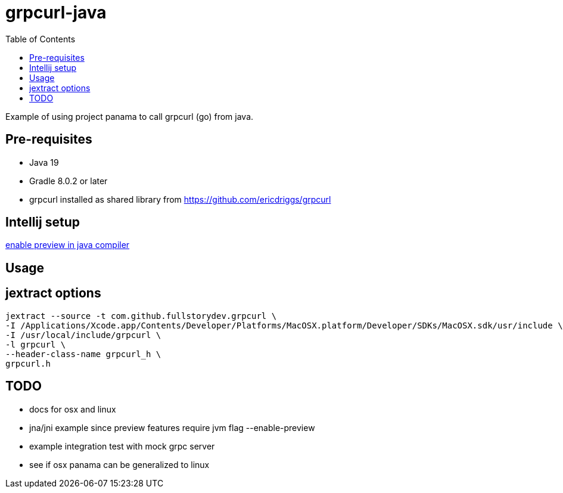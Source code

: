 = grpcurl-java
:table-caption!:
:toc: macro

toc::[]

Example of using project panama to call grpcurl (go) from java.


== Pre-requisites

* Java 19
* Gradle 8.0.2 or later
* grpcurl installed as shared library from https://github.com/ericdriggs/grpcurl



== Intellij setup

https://nljug.org/intellijidea/how-to-enable-java-preview-features-and-run-code-from-intellij-idea[enable preview in java compiler]


== Usage




== jextract options

    jextract --source -t com.github.fullstorydev.grpcurl \
    -I /Applications/Xcode.app/Contents/Developer/Platforms/MacOSX.platform/Developer/SDKs/MacOSX.sdk/usr/include \
    -I /usr/local/include/grpcurl \
    -l grpcurl \
    --header-class-name grpcurl_h \
    grpcurl.h


== TODO

* docs for osx and linux
* jna/jni example since preview features require jvm flag --enable-preview
* example integration test with mock grpc server
* see if osx panama can be generalized to linux



